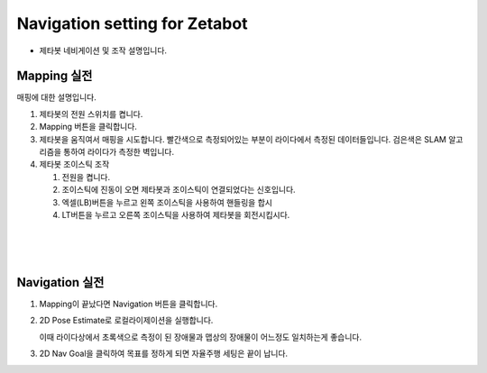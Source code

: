 ==============================
Navigation setting for Zetabot
==============================

- 제타봇 네비게이션 및 조작 설명입니다.

Mapping 실전
-----------------

매핑에 대한 설명입니다.


1.  제타봇의 전원 스위치를 켭니다.
    
    .. thumbnail:: /_images/autonomous_driving/turnonzeta.jpg
        :width: 50%

2.  Mapping 버튼을 클릭합니다.
    
    .. thumbnail:: /_images/autonomous_driving/clickmapping.jpg

3.  제타봇을 움직여서 매핑을 시도합니다. 빨간색으로 측정되어있는 부분이 라이다에서 측정된 데이터들입니다.
    검은색은 SLAM 알고리즘을 통하여 라이다가 측정한 벽입니다.
    
    .. thumbnail:: /_images/autonomous_driving/mapping.jpg

4.  제타봇 조이스틱 조작

    .. thumbnail:: /_images/autonomous_driving/controller.png
    
    1. 전원을 켭니다.
    2. 조이스틱에 진동이 오면 제타봇과 조이스틱이 연결되었다는 신호입니다.
    3. 엑셀(LB)버튼을 누르고 왼쪽 조이스틱을 사용하여 핸들링을 합시
    4. LT버튼을 누르고 오른쪽 조이스틱을 사용하여 제타봇을 회전시킵시다.

|
|
|

Navigation 실전
--------------------

1.  Mapping이 끝났다면 Navigation 버튼을 클릭합니다.

    .. thumbnail:: /_images/autonomous_driving/nav_1.jpg

2.  2D Pose Estimate로 로컬라이제이션을 실행합니다.

    이때 라이다상에서 초록색으로 측정이 된 장애물과 맵상의 장애물이 어느정도 일치하는게 좋습니다. 

    .. thumbnail:: /_images/autonomous_driving/nav_2.jpg

    .. thumbnail:: /_images/autonomous_driving/nav_3.jpg

3.  2D Nav Goal을 클릭하여 목표를 정하게 되면 자율주행 세팅은 끝이 납니다.

    .. thumbnail:: /_images/autonomous_driving/nav_4.jpg

